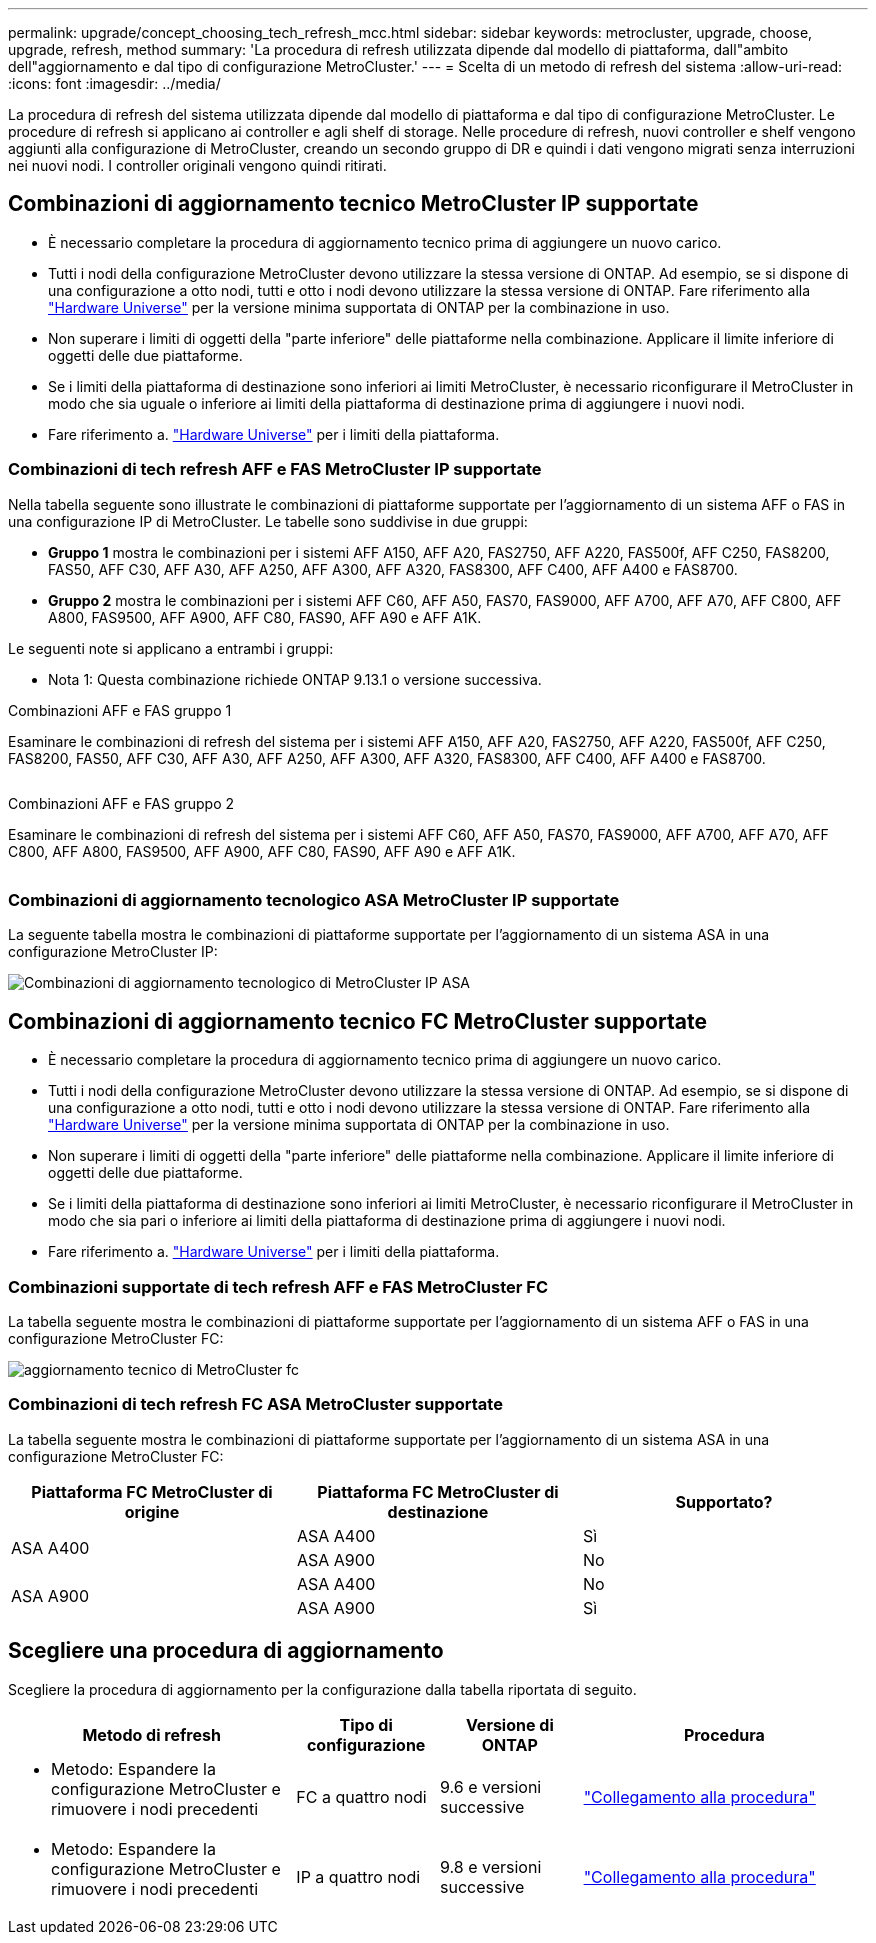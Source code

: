 ---
permalink: upgrade/concept_choosing_tech_refresh_mcc.html 
sidebar: sidebar 
keywords: metrocluster, upgrade, choose, upgrade, refresh, method 
summary: 'La procedura di refresh utilizzata dipende dal modello di piattaforma, dall"ambito dell"aggiornamento e dal tipo di configurazione MetroCluster.' 
---
= Scelta di un metodo di refresh del sistema
:allow-uri-read: 
:icons: font
:imagesdir: ../media/


[role="lead"]
La procedura di refresh del sistema utilizzata dipende dal modello di piattaforma e dal tipo di configurazione MetroCluster. Le procedure di refresh si applicano ai controller e agli shelf di storage. Nelle procedure di refresh, nuovi controller e shelf vengono aggiunti alla configurazione di MetroCluster, creando un secondo gruppo di DR e quindi i dati vengono migrati senza interruzioni nei nuovi nodi. I controller originali vengono quindi ritirati.



== Combinazioni di aggiornamento tecnico MetroCluster IP supportate

* È necessario completare la procedura di aggiornamento tecnico prima di aggiungere un nuovo carico.
* Tutti i nodi della configurazione MetroCluster devono utilizzare la stessa versione di ONTAP. Ad esempio, se si dispone di una configurazione a otto nodi, tutti e otto i nodi devono utilizzare la stessa versione di ONTAP. Fare riferimento alla link:https://hwu.netapp.com["Hardware Universe"^] per la versione minima supportata di ONTAP per la combinazione in uso.
* Non superare i limiti di oggetti della "parte inferiore" delle piattaforme nella combinazione. Applicare il limite inferiore di oggetti delle due piattaforme.
* Se i limiti della piattaforma di destinazione sono inferiori ai limiti MetroCluster, è necessario riconfigurare il MetroCluster in modo che sia uguale o inferiore ai limiti della piattaforma di destinazione prima di aggiungere i nuovi nodi.
* Fare riferimento a. link:https://hwu.netapp.com["Hardware Universe"^] per i limiti della piattaforma.




=== Combinazioni di tech refresh AFF e FAS MetroCluster IP supportate

Nella tabella seguente sono illustrate le combinazioni di piattaforme supportate per l'aggiornamento di un sistema AFF o FAS in una configurazione IP di MetroCluster. Le tabelle sono suddivise in due gruppi:

* *Gruppo 1* mostra le combinazioni per i sistemi AFF A150, AFF A20, FAS2750, AFF A220, FAS500f, AFF C250, FAS8200, FAS50, AFF C30, AFF A30, AFF A250, AFF A300, AFF A320, FAS8300, AFF C400, AFF A400 e FAS8700.
* *Gruppo 2* mostra le combinazioni per i sistemi AFF C60, AFF A50, FAS70, FAS9000, AFF A700, AFF A70, AFF C800, AFF A800, FAS9500, AFF A900, AFF C80, FAS90, AFF A90 e AFF A1K.


Le seguenti note si applicano a entrambi i gruppi:

* Nota 1: Questa combinazione richiede ONTAP 9.13.1 o versione successiva.


[role="tabbed-block"]
====
.Combinazioni AFF e FAS gruppo 1
--
Esaminare le combinazioni di refresh del sistema per i sistemi AFF A150, AFF A20, FAS2750, AFF A220, FAS500f, AFF C250, FAS8200, FAS50, AFF C30, AFF A30, AFF A250, AFF A300, AFF A320, FAS8300, AFF C400, AFF A400 e FAS8700.

image:../media/tech-refresh-ip-group-1.png[""]

--
.Combinazioni AFF e FAS gruppo 2
--
Esaminare le combinazioni di refresh del sistema per i sistemi AFF C60, AFF A50, FAS70, FAS9000, AFF A700, AFF A70, AFF C800, AFF A800, FAS9500, AFF A900, AFF C80, FAS90, AFF A90 e AFF A1K.

image:../media/tech-refresh-ip-group-2.png[""]

--
====


=== Combinazioni di aggiornamento tecnologico ASA MetroCluster IP supportate

La seguente tabella mostra le combinazioni di piattaforme supportate per l'aggiornamento di un sistema ASA in una configurazione MetroCluster IP:

image::../media/mcc-ip-techrefresh-asa-9161.png[Combinazioni di aggiornamento tecnologico di MetroCluster IP ASA]



== Combinazioni di aggiornamento tecnico FC MetroCluster supportate

* È necessario completare la procedura di aggiornamento tecnico prima di aggiungere un nuovo carico.
* Tutti i nodi della configurazione MetroCluster devono utilizzare la stessa versione di ONTAP. Ad esempio, se si dispone di una configurazione a otto nodi, tutti e otto i nodi devono utilizzare la stessa versione di ONTAP. Fare riferimento alla link:https://hwu.netapp.com["Hardware Universe"^] per la versione minima supportata di ONTAP per la combinazione in uso.
* Non superare i limiti di oggetti della "parte inferiore" delle piattaforme nella combinazione. Applicare il limite inferiore di oggetti delle due piattaforme.
* Se i limiti della piattaforma di destinazione sono inferiori ai limiti MetroCluster, è necessario riconfigurare il MetroCluster in modo che sia pari o inferiore ai limiti della piattaforma di destinazione prima di aggiungere i nuovi nodi.
* Fare riferimento a. link:https://hwu.netapp.com["Hardware Universe"^] per i limiti della piattaforma.




=== Combinazioni supportate di tech refresh AFF e FAS MetroCluster FC

La tabella seguente mostra le combinazioni di piattaforme supportate per l'aggiornamento di un sistema AFF o FAS in una configurazione MetroCluster FC:

image::../media/metrocluster_fc_tech_refresh.png[aggiornamento tecnico di MetroCluster fc]



=== Combinazioni di tech refresh FC ASA MetroCluster supportate

La tabella seguente mostra le combinazioni di piattaforme supportate per l'aggiornamento di un sistema ASA in una configurazione MetroCluster FC:

[cols="3*"]
|===
| Piattaforma FC MetroCluster di origine | Piattaforma FC MetroCluster di destinazione | Supportato? 


.2+| ASA A400 | ASA A400 | Sì 


| ASA A900 | No 


.2+| ASA A900 | ASA A400 | No 


| ASA A900 | Sì 
|===


== Scegliere una procedura di aggiornamento

Scegliere la procedura di aggiornamento per la configurazione dalla tabella riportata di seguito.

[cols="2,1,1,2"]
|===
| Metodo di refresh | Tipo di configurazione | Versione di ONTAP | Procedura 


 a| 
* Metodo: Espandere la configurazione MetroCluster e rimuovere i nodi precedenti

 a| 
FC a quattro nodi
 a| 
9.6 e versioni successive
 a| 
link:task_refresh_4n_mcc_fc.html["Collegamento alla procedura"]



 a| 
* Metodo: Espandere la configurazione MetroCluster e rimuovere i nodi precedenti

 a| 
IP a quattro nodi
 a| 
9.8 e versioni successive
 a| 
link:task_refresh_4n_mcc_ip.html["Collegamento alla procedura"]

|===